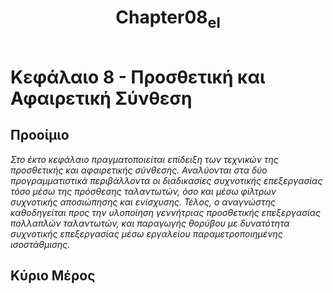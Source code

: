 #+TITLE: Chapter08_el
* Κεφάλαιο 8 - Προσθετική και Αφαιρετική Σύνθεση

** Προοίμιο
/Στο έκτο κεφάλαιο πραγματοποιείται επίδειξη των τεχνικών της προσθετικής και αφαιρετικής σύνθεσης./
/Αναλύονται στα δύο προγραμματιστικά περιβάλλοντα οι διαδικασίες συχνοτικής επεξεργασίας/
/τόσο μέσω της πρόσθεσης ταλαντωτών, όσο και μέσω φίλτρων συχνοτικής αποσιώπησης και ενίσχυσης./
/Τέλος, ο αναγνώστης καθοδηγείται προς την υλοποίηση γεννήτριας προσθετικής επεξεργασίας πολλαπλών ταλαντωτών,/
/και παραγωγής θορύβου με δυνατότητα συχνοτικής επεξεργασίας μέσω εργαλείου παραμετροποιημένης ισοστάθμισης./


** Κύριο Μέρος
